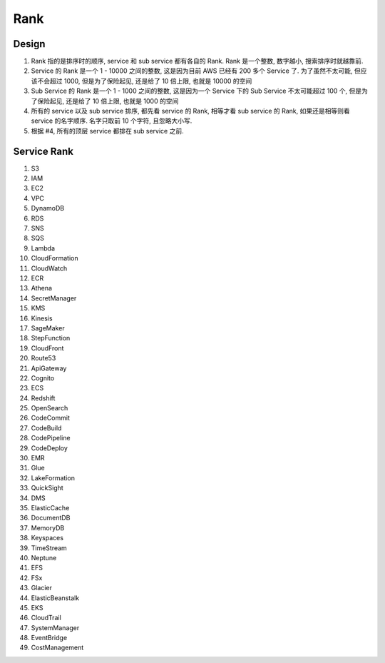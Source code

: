 Rank
==============================================================================


Design
------------------------------------------------------------------------------


1. Rank 指的是排序时的顺序, service 和 sub service 都有各自的 Rank. Rank 是一个整数, 数字越小, 搜索排序时就越靠前.
2. Service 的 Rank 是一个 1 - 10000 之间的整数, 这是因为目前 AWS 已经有 200 多个 Service 了. 为了虽然不太可能, 但应该不会超过 1000, 但是为了保险起见, 还是给了 10 倍上限, 也就是 10000 的空间
3. Sub Service 的 Rank 是一个 1 - 1000 之间的整数, 这是因为一个 Service 下的 Sub Service 不太可能超过 100 个, 但是为了保险起见, 还是给了 10 倍上限, 也就是 1000 的空间
4. 所有的 service 以及 sub service 排序, 都先看 service 的 Rank, 相等才看 sub service 的 Rank, 如果还是相等则看 service 的名字顺序. 名字只取前 10 个字符, 且忽略大小写.
5. 根据 #4, 所有的顶层 service 都排在 sub service 之前.


Service Rank
------------------------------------------------------------------------------
1. S3
2. IAM
3. EC2
4. VPC
5. DynamoDB
6. RDS
7. SNS
8. SQS
9. Lambda
10. CloudFormation
11. CloudWatch
12. ECR
13. Athena
14. SecretManager
15. KMS
16. Kinesis
17. SageMaker
18. StepFunction
19. CloudFront
20. Route53
21. ApiGateway
22. Cognito
23. ECS
24. Redshift
25. OpenSearch
26. CodeCommit
27. CodeBuild
28. CodePipeline
29. CodeDeploy
30. EMR
31. Glue
32. LakeFormation
33. QuickSight
34. DMS
35. ElasticCache
36. DocumentDB
37. MemoryDB
38. Keyspaces
39. TimeStream
40. Neptune
41. EFS
42. FSx
43. Glacier
44. ElasticBeanstalk
45. EKS
46. CloudTrail
47. SystemManager
48. EventBridge
49. CostManagement
